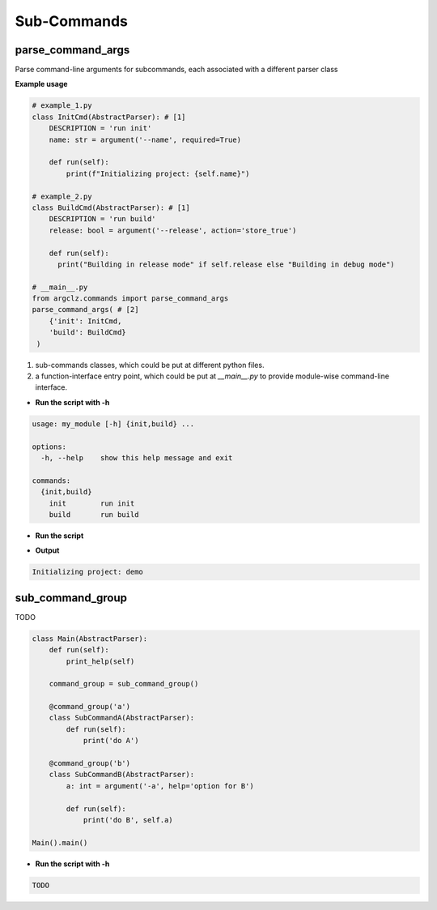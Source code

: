 Sub-Commands
========================

parse_command_args
---------------------
Parse command-line arguments for subcommands, each associated with a different parser class

**Example usage**

.. code-block:: python

    # example_1.py
    class InitCmd(AbstractParser): # [1]
        DESCRIPTION = 'run init'
        name: str = argument('--name', required=True)

        def run(self):
            print(f"Initializing project: {self.name}")

    # example_2.py
    class BuildCmd(AbstractParser): # [1]
        DESCRIPTION = 'run build'
        release: bool = argument('--release', action='store_true')

        def run(self):
          print("Building in release mode" if self.release else "Building in debug mode")

    # __main__.py
    from argclz.commands import parse_command_args
    parse_command_args( # [2]
        {'init': InitCmd,
        'build': BuildCmd}
     )

1. sub-commands classes, which could be put at different python files.
2. a function-interface entry point, which could be put at `__main__.py` to provide module-wise command-line interface.

- **Run the script with -h**

.. code-block:: text

    usage: my_module [-h] {init,build} ...

    options:
      -h, --help    show this help message and exit

    commands:
      {init,build}
        init        run init
        build       run build

- **Run the script**

.. prompt:: bash $

    python script.py init --name demo

- **Output**

.. code-block:: text

  Initializing project: demo


sub_command_group
---------------------
TODO

.. code-block:: python

    class Main(AbstractParser):
        def run(self):
            print_help(self)

        command_group = sub_command_group()

        @command_group('a')
        class SubCommandA(AbstractParser):
            def run(self):
                print('do A')

        @command_group('b')
        class SubCommandB(AbstractParser):
            a: int = argument('-a', help='option for B')

            def run(self):
                print('do B', self.a)

    Main().main()

- **Run the script with -h**

.. code-block:: text

    TODO